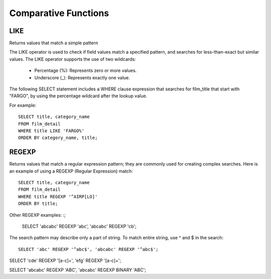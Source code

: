 Comparative Functions
=====================

LIKE 	        
----

Returns values that match a simple pattern

The LIKE operator is used to check if field values match a specified pattern, and searches for less-than-exact but similar values. The LIKE operator supports the use of two wildcards:

    * Percentage (%): Represents zero or more values.
    * Underscore (_): Represents exactly one value.

The following SELECT statement includes a WHERE clause expression that searches for film_title that start with "FARGO", by using the percentage wildcard after the lookup value.

For example: ::

	SELECT title, category_name
	FROM film_detail
	WHERE title LIKE 'FARGO%'
	ORDER BY category_name, title;


REGEXP
------

Returns values that match a regular expression pattern; they are commonly used for creating complex searches. Here is an example of using a REGEXP (Regular Expression) match: ::

	SELECT title, category_name
	FROM film_detail
	WHERE title REGEXP '^AIRP[LO]'
	ORDER BY title;

Other REGEXP examples: :;

	SELECT 'abcabc' REGEXP 'abc',    'abcabc' REGEXP 'cb';

The search pattern may describe only a part of string. To match entire string, use ^ and $ in the search: ::

	SELECT 'abc' REGEXP '^abc$', 'abcabc' REGEXP '^abc$';


SELECT 'cde' REGEXP '[a-c]+', 'efg' REGEXP '[a-c]+';


SELECT 'abcabc' REGEXP 'ABC', 'abcabc' REGEXP BINARY 'ABC';


